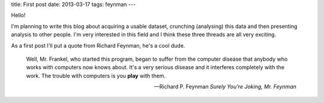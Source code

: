 title: First post
date: 2013-03-17
tags: feynman
---

Hello!

I'm planning to write this blog about acquiring a usable dataset,
crunching (analysing) this data and then presenting analysis to other people.
I'm very interested in this field and I think these three threads are all very exciting.

As a first post I'll put a quote from Richard Feynman,
he's a cool dude.

.. epigraph::

    Well, Mr. Frankel, who started this program, began to suffer from the computer disease that anybody who works with computers now knows about. It's a very serious disease and it interferes completely with the work. The trouble with computers is you **play** with them.

    -- Richard P. Feynman *Surely You're Joking, Mr. Feynman*
